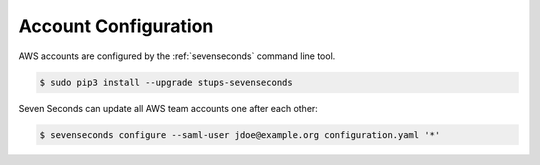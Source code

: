 .. _`account configuration`:

=====================
Account Configuration
=====================

AWS accounts are configured by the :ref:`sevenseconds` command line tool.

.. code-block:: bash

    $ sudo pip3 install --upgrade stups-sevenseconds

Seven Seconds can update all AWS team accounts one after each other:

.. code-block:: bash

    $ sevenseconds configure --saml-user jdoe@example.org configuration.yaml '*'

